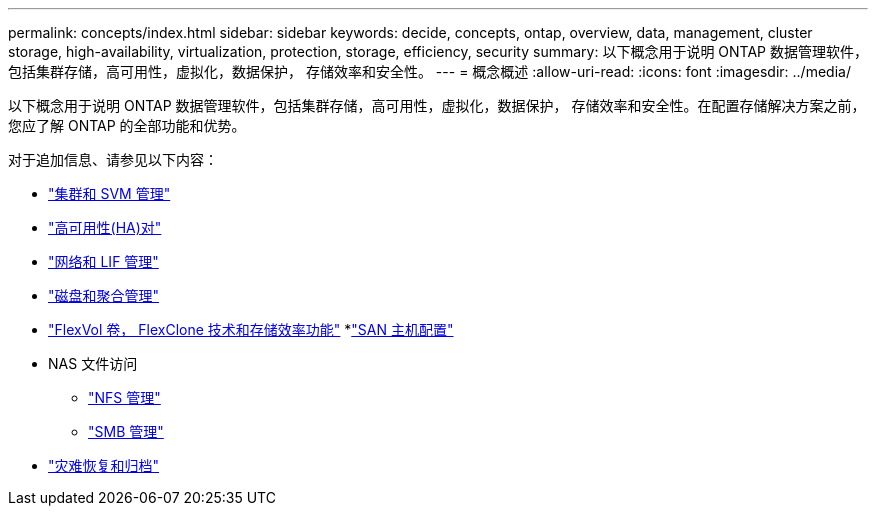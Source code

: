 ---
permalink: concepts/index.html 
sidebar: sidebar 
keywords: decide, concepts, ontap, overview, data, management, cluster storage, high-availability, virtualization, protection, storage, efficiency, security 
summary: 以下概念用于说明 ONTAP 数据管理软件，包括集群存储，高可用性，虚拟化，数据保护， 存储效率和安全性。 
---
= 概念概述
:allow-uri-read: 
:icons: font
:imagesdir: ../media/


[role="lead"]
以下概念用于说明 ONTAP 数据管理软件，包括集群存储，高可用性，虚拟化，数据保护， 存储效率和安全性。在配置存储解决方案之前，您应了解 ONTAP 的全部功能和优势。

对于追加信息、请参见以下内容：

* link:../system-admin/index.html["集群和 SVM 管理"]
* link:../high-availability/index.html["高可用性(HA)对"]
* link:../networking/index.html["网络和 LIF 管理"]
* link:../disks-aggregates/index.html["磁盘和聚合管理"]
* link:../volumes/index.html["FlexVol 卷， FlexClone 技术和存储效率功能"]
*link:../san-admin/provision-storage.html["SAN 主机配置"]
* NAS 文件访问
+
** link:../nfs-admin/index.html["NFS 管理"]
** link:../smb-admin/index.html["SMB 管理"]


* link:../data-protection/index.html["灾难恢复和归档"]


